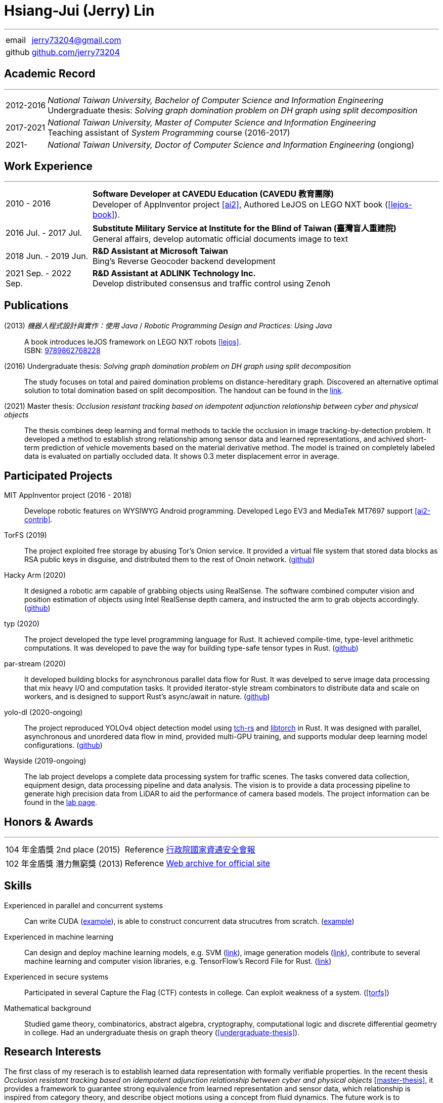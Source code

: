 :doctype: book
:imagesdir: ./images
:iconsdir: ./icons
:nofooter:


= Hsiang-Jui (Jerry) Lin

'''
[horizontal]
email:: mailto:jerry73204@gmail.com[jerry73204@gmail.com] +
github:: link:https://github.com/jerry73204[github.com/jerry73204] +


[#academic-record]
== Academic Record
'''
[horizontal]
2012-2016:: _National Taiwan University, Bachelor of Computer Science and Information Engineering_ +
Undergraduate thesis: _Solving graph domination problem on DH graph using split decomposition_
2017-2021:: _National Taiwan University, Master of Computer Science and Information Engineering_ +
Teaching assistant of _System Programming_ course  (2016-2017)
2021-:: _National Taiwan University, Doctor of Computer Science and Information Engineering_ (ongiong)

[#work-experience]
== Work Experience
'''
[horizontal]
2010 - 2016:: **Software Developer at CAVEDU Education (CAVEDU 教育團隊)** +
Developer of AppInventor project <<ai2>>, Authored LeJOS on LEGO NXT book (<<lejos-book>>).

2016 Jul. - 2017 Jul.:: **Substitute Military Service at Institute for the Blind of Taiwan (臺灣盲人重建院)** +
General affairs, develop automatic official documents image to text

2018 Jun. - 2019 Jun.:: **R&D Assistant at Microsoft Taiwan** +
Bing's Reverse Geocoder backend development

2021 Sep. - 2022 Sep.:: **R&D Assistant at ADLINK Technology Inc.** +
Develop distributed consensus and traffic control using Zenoh

[#projects-and-publications]
== Publications

[#lejos-book]
(2013) _機器人程式設計與實作：使用 Java_ / _Robotic Programming Design and Practices: Using Java_:: A book introduces leJOS framework on LEGO NXT robots <<lejos>>. +
ISBN: link:http://isbn.ncl.edu.tw/NCL_ISBNNet/main_DisplayRecord.php?PHPSESSID=c8kchinqo5ncq873i47c4sqkb0&Pact=Display&Pstart=1[9789862768228]

[#undergraduate-thesis]
(2016) Undergraduate thesis: _Solving graph domination problem on DH graph using split decomposition_:: The study focuses on total and paired domination problems on distance-hereditary graph. Discovered an alternative optimal solution to total domination based on split decomposition. The handout can be found in the link:https://drive.google.com/file/d/18H1fvSZ7td3vArSJaeoTKkLjJ-DqApaP/view?usp=sharing[link].

[#master-thesis]
(2021) Master thesis: _Occlusion resistant tracking based on idempotent adjunction relationship between cyber and physical objects_::
The thesis combines deep learning and formal methods to tackle the occlusion in image tracking-by-detection problem. It developed a method to establish strong relationship among sensor data and learned representations, and achived short-term prediction of vehicle movements based on the material derivative method. The model is trained on completely labeled data is evaluated on partially occluded data. It shows 0.3 meter displacement error in average.

== Participated Projects

MIT AppInventor project (2016 - 2018)::
Develope robotic features on WYSIWYG Android programming. Developed Lego EV3 and MediaTek MT7697 support <<ai2-contrib>>.


[#torfs]
TorFS (2019)::
 The project exploited free storage by abusing Tor's Onion service. It provided a virtual file system that stored data blocks as RSA public keys in disguise, and distributed them to the rest of Onoin network. (link:https://github.com/jerry73204/cns-final-tor-store[github])

Hacky Arm (2020)::
It designed a robotic arm capable of grabbing objects using RealSense. The software combined computer vision and position estimation of objects using Intel RealSense depth camera, and instructed the arm to grab objects accordingly. (link:https://github.com/jerry73204/hacky-arm[github])

typ (2020)::
The project developed the type level programming language for Rust. It achieved compile-time, type-level arithmetic computations. It was developed to pave the way for building type-safe tensor types in Rust. (link:https://github.com/jerry73204/typ[github])

par-stream (2020)::
It developed building blocks for asynchronous parallel data flow for Rust. It was develped to serve image data processing that mix heavy I/O and computation tasks. It provided iterator-style stream combinators to distribute data and scale on workers, and is designed to support Rust's async/await in nature. (link:https://github.com/jerry73204/par-stream[github])

yolo-dl (2020-ongoing)::
The project reproduced YOLOv4 object detection model using link:https://github.com/LaurentMazare/tch-rs[tch-rs] and link:https://pytorch.org/cppdocs/installing.html[libtorch] in Rust. It was designed with parallel, asynchronous and unordered data flow in mind, provided multi-GPU training, and supports modular deep learning model configurations. (link:https://github.com/jerry73204/yolo-dl[github])

Wayside (2019-ongoing)::
The lab project develops a complete data processing system for traffic scenes. The tasks convered data collection, equipment design, data processing pipeline and data analysis. The vision is to provide a data processing pipeline to generate high precision data from LiDAR to aid the performance of camera based models. The project information can be found in the link:https://newslabntu.github.io/DanielFolio/projects/3_project/[lab page].

== Honors & Awards
'''
[horizontal]
104 年金盾獎 2nd place (2015):: Reference link:https://www.nicst.ey.gov.tw/News_Content4.aspx?n=11EC3BA2351F93AA&sms=4D833E26864BB926&s=60F37FB45AC653BD[行政院國家資通安全會報]
102 年金盾獎 潛力無窮獎 (2013) :: Reference link:https://web.archive.org/web/20140321005458/http://security.cisanet.org.tw:80/?i=3&mc=302[Web archive for official site]

== Skills

Experienced in parallel and concurrent systems::
Can write CUDA (link:https://github.com/jerry73204/yolo-dl/blob/master/tch-nms/csrc/nms_cuda.cu[example]), is able to construct concurrent data strucutres from scratch. (link:https://gist.github.com/jerry73204/ef83fe875df810f123287a5a67b1a0d1[example])

Experienced in machine learning::
Can design and deploy machine learning models, e.g. SVM (link:https://github.com/jerry73204/svm.rs[link]), image generation models (link:https://github.com/jerry73204/frame-flow/blob/master/src/model/generator.rs[link]), contribute to several machine learning and computer vision libraries, e.g. TensorFlow's Record File for Rust. (link:https://github.com/jerry73204/rust-tfrecord[link])

Experienced in secure systems::
Participated in several Capture the Flag (CTF) contests in college. Can exploit weakness of a system. (<<torfs>>)

Mathematical background::
Studied game theory, combinatorics, abstract algebra, cryptography, computational logic and discrete differential geometry in college. Had an undergraduate thesis on graph theory (<<undergraduate-thesis>>).

== Research Interests

The first class of my reserach is to establish learned data representation with formally verifiable properties. In the recent thesis _Occlusion resistant tracking based on idempotent adjunction relationship between cyber and physical objects_ <<master-thesis>>, it provides a framework to guarantee strong equivalence from learned representation and sensor data, which relationship is inspired from category theory, and describe object motions using a concept from fluid dynamics. The future work is to characterize the scene objects in more constructive manner, maybe using developed methods from differential geometry, and combine it with modern machine learning constructs.

Another research interest is developing distributed decisions on unreliable systems. The recent project with ADLINK developed distributed decision on vehicles, that aims to be efficient and support dynamic memberships. In the project, we provided a decision model based upon CRDT <<crdt>> with consistency guarantees, and implemented a baseline consensus algorithm based on BFT.

[bibliography]
== References

- [[[ai2]]] link:https://appinventor.mit.edu/[AppInventor] project provides WYSIWYG interface for Android programming.
- [[[lejos]]] link:https://lejos.sourceforge.io/[leJOS] is a Java framework to run Java bytecode on LEGO Mindstorms rotobics kit.
- [[[ai2-contrib]]] The pull requests link:https://github.com/mit-cml/appinventor-sources/pull/729[link1] and link:https://github.com/mit-cml/appinventor-extensions/pull/12[link2] that add LEGO EV3 and MT7697 support to AppInventor.

- [[[crdt]]]: Conflict-free Replicated Data Type, https://crdt.tech/
